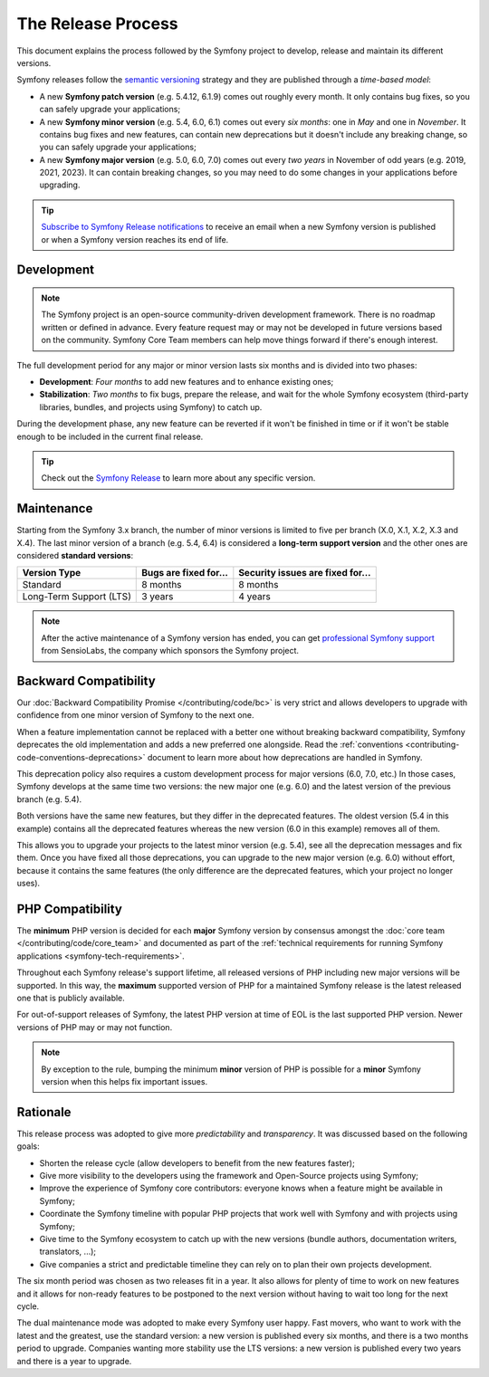 The Release Process
===================

This document explains the process followed by the Symfony project to develop,
release and maintain its different versions.

Symfony releases follow the `semantic versioning`_ strategy and they are
published through a *time-based model*:

* A new **Symfony patch version** (e.g. 5.4.12, 6.1.9) comes out roughly every
  month. It only contains bug fixes, so you can safely upgrade your applications;
* A new **Symfony minor version** (e.g. 5.4, 6.0, 6.1) comes out every *six months*:
  one in *May* and one in *November*. It contains bug fixes and new features,
  can contain new deprecations but it doesn't include any breaking change,
  so you can safely upgrade your applications;
* A new **Symfony major version** (e.g. 5.0, 6.0, 7.0) comes out every *two years*
  in November of odd years (e.g. 2019, 2021, 2023). It can contain breaking changes,
  so you may need to do some changes in your applications before upgrading.

.. tip::

    `Subscribe to Symfony Release notifications`_ to receive an email when a new
    Symfony version is published or when a Symfony version reaches its end of life.

.. _contributing-release-development:

Development
-----------

.. note::

    The Symfony project is an open-source community-driven development framework.
    There is no roadmap written or defined in advance. Every feature request
    may or may not be developed in future versions based on the community.
    Symfony Core Team members can help move things forward if there's enough interest.

The full development period for any major or minor version lasts six months and
is divided into two phases:

* **Development**: *Four months* to add new features and to enhance existing
  ones;

* **Stabilization**: *Two months* to fix bugs, prepare the release, and wait
  for the whole Symfony ecosystem (third-party libraries, bundles, and
  projects using Symfony) to catch up.

During the development phase, any new feature can be reverted if it won't be
finished in time or if it won't be stable enough to be included in the current
final release.

.. tip::

    Check out the `Symfony Release`_ to learn more about any specific version.

.. _contributing-release-maintenance:
.. _symfony-versions:
.. _releases-lts:

Maintenance
-----------

Starting from the Symfony 3.x branch, the number of minor versions is limited to
five per branch (X.0, X.1, X.2, X.3 and X.4). The last minor version of a branch
(e.g. 5.4, 6.4) is considered a **long-term support version** and the other
ones are considered **standard versions**:

=======================  =====================  ================================
Version Type             Bugs are fixed for...  Security issues are fixed for...
=======================  =====================  ================================
Standard                 8 months               8 months
Long-Term Support (LTS)  3 years                4 years
=======================  =====================  ================================

.. note::

    After the active maintenance of a Symfony version has ended, you can get
    `professional Symfony support`_ from SensioLabs, the company which sponsors
    the Symfony project.

.. _deprecations:

Backward Compatibility
----------------------

Our :doc:`Backward Compatibility Promise </contributing/code/bc>` is very
strict and allows developers to upgrade with confidence from one minor version
of Symfony to the next one.

When a feature implementation cannot be replaced with a better one without
breaking backward compatibility, Symfony deprecates the old implementation and
adds a new preferred one alongside. Read the
:ref:`conventions <contributing-code-conventions-deprecations>` document to
learn more about how deprecations are handled in Symfony.

.. _major-version-development:

This deprecation policy also requires a custom development process for major
versions (6.0, 7.0, etc.) In those cases, Symfony develops at the same time
two versions: the new major one (e.g. 6.0) and the latest version of the
previous branch (e.g. 5.4).

Both versions have the same new features, but they differ in the deprecated
features. The oldest version (5.4 in this example) contains all the deprecated
features whereas the new version (6.0 in this example) removes all of them.

This allows you to upgrade your projects to the latest minor version (e.g. 5.4),
see all the deprecation messages and fix them. Once you have fixed all those
deprecations, you can upgrade to the new major version (e.g. 6.0) without
effort, because it contains the same features (the only difference are the
deprecated features, which your project no longer uses).

PHP Compatibility
-----------------

The **minimum** PHP version is decided for each **major** Symfony version by consensus
amongst the :doc:`core team </contributing/code/core_team>` and documented as
part of the :ref:`technical requirements for running Symfony applications
<symfony-tech-requirements>`.

Throughout each Symfony release's support lifetime, all released versions of PHP
including new major versions will be supported. In this way, the **maximum** supported
version of PHP for a maintained Symfony release is the latest released
one that is publicly available.

For out-of-support releases of Symfony, the latest PHP version at time of EOL is the last
supported PHP version. Newer versions of PHP may or may not function.

.. note::

    By exception to the rule, bumping the minimum **minor** version of PHP is
    possible for a **minor** Symfony version when this helps fix important
    issues.

Rationale
---------

This release process was adopted to give more *predictability* and
*transparency*. It was discussed based on the following goals:

* Shorten the release cycle (allow developers to benefit from the new
  features faster);
* Give more visibility to the developers using the framework and Open-Source
  projects using Symfony;
* Improve the experience of Symfony core contributors: everyone knows when a
  feature might be available in Symfony;
* Coordinate the Symfony timeline with popular PHP projects that work well
  with Symfony and with projects using Symfony;
* Give time to the Symfony ecosystem to catch up with the new versions
  (bundle authors, documentation writers, translators, ...);
* Give companies a strict and predictable timeline they can rely on to plan
  their own projects development.

The six month period was chosen as two releases fit in a year. It also allows
for plenty of time to work on new features and it allows for non-ready
features to be postponed to the next version without having to wait too long
for the next cycle.

The dual maintenance mode was adopted to make every Symfony user happy. Fast
movers, who want to work with the latest and the greatest, use the standard
version: a new version is published every six months, and there is a two months
period to upgrade. Companies wanting more stability use the LTS versions: a new
version is published every two years and there is a year to upgrade.

.. _`semantic versioning`: https://semver.org/
.. _`Subscribe to Symfony Release notifications`: https://symfony.com/account/notifications
.. _`Symfony Release`: https://symfony.com/releases
.. _`professional Symfony support`: https://sensiolabs.com/
